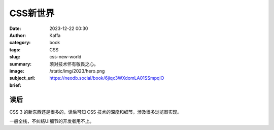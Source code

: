 CSS新世界
############################

:date: 2023-12-22 00:30
:author: Kaffa
:category: book
:tags: CSS
:slug: css-new-world
:summary: 须对技术怀有敬畏之心。
:image: /static/img/2023/hero.png
:subject_url: https://neodb.social/book/6jiqx3WXdomLA01SSmpqlO
:brief:

读后
==========

CSS 3 的新东西还是很多的，读后可知 CSS 技术的深度和细节，涉及很多浏览器实现。

一般全栈，不纠结UI细节的开发者用不上。
